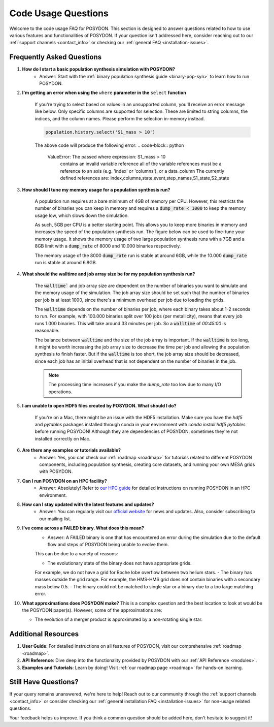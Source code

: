 .. _code-usage:

Code Usage Questions
--------------------

Welcome to the code usage FAQ for POSYDON. This section is designed to answer questions related to how to use various features and functionalities of POSYDON. If your question isn't addressed here, consider reaching out to our :ref:`support channels <contact_info>` or checking our :ref:`general FAQ <installation-issues>`.

Frequently Asked Questions
~~~~~~~~~~~~~~~~~~~~~~~~~~

1. **How do I start a basic population synthesis simulation with POSYDON?**
    - Answer: Start with the :ref:`binary population synthesis guide <binary-pop-syn>` to learn how to run POSYDON.

2. **I'm getting an error when using the** ``where`` **parameter in the** ``select`` **function**

    If you're trying to select based on values in an unsupported column, you'll receive an error message like below.
    Only specific columns are supported for selection. These are limited to string columns, the indices, and the column names.
    Please perform the selection in-memory instead.

    .. code-block:: python

        population.history.select('S1_mass > 10')

    The above code will produce the following error:
    .. code-block:: python
        
        ValueError: The passed where expression: S1_mass > 10
            contains an invalid variable reference
            all of the variable references must be a reference to
            an axis (e.g. 'index' or 'columns'), or a data_column
            The currently defined references are: index,columns,state,event,step_names,S1_state,S2_state


3. **How should I tune my memory usage for a population synthesis run?**

    A population run requires at a bare minimum of 4GB of memory per CPU.
    However, this restricts the number of binaries you can keep in memory and requires a :code:`dump_rate < 1000` to keep the memory usage low, which slows down the simulation.
    
    As such, 5GB per CPU is a better starting point. This allows you to keep more binaries in memory and increases the speed of the population synthesis run.
    The figure below can be used to fine-tune your memory usage.
    It shows the memory usage of two large population synthesis runs with a 7GB and a 8GB limit with a :code:`dump_rate` of 8000 and 10.000 binaries respectively.

    .. image:: ./large_pop_runs_memory.png
        :alt: Memory usage of two large population synthesis runs.
        :width: 700px
    
    The memory usage of the 8000 :code:`dump_rate` run is stable at around 6GB, while the 10.000 :code:`dump_rate` run is stable at around 6.8GB.


4. **What should the walltime and job array size be for my population synthesis run?**

    The :code:`walltime`` and job array size are dependent on the number of binaries you want to simulate and the memory usage of the simulation.
    The job array size should be set such that the number of binaries per job is at least 1000, since there's a minimum overhead per job due to loading the grids.
    
    The :code:`walltime` depends on the number of binaries per job, where each binary takes about 1-2 seconds to run.
    For example, with 100.000 binaries split over 100 jobs (per metallicity), means that every job runs 1.000 binaries. This will take around 33 minutes per job. So a :code:`walltime` of `00:45:00` is reasonable.

    The balance between :code:`walltime` and the size of the job array is important.
    If the :code:`walltime` is too long, it might be worth increasing the job array size to decrease the time per job and allowing the population synthesis to finish faster. 
    But if the :code:`walltime` is too short, the job array size should be decreased, since each job has an initial overhead that is not dependent on the number of binaries in the job.

    .. note::
        The processing time increases if you make the `dump_rate` too low due to many I/O operations.

5. **I am unable to open HDF5 files created by POSYDON. What should I do?**
    
    If you're on a Mac, there might be an issue with the HDF5 installation.
    Make sure you have the `hdf5` and `pytables` packages installed through conda in your environment with `conda install hdf5 pytables` before running POSYDON!
    Although they are dependencies of POSYDON, sometimes they're not installed correctly on Mac.

6. **Are there any examples or tutorials available?**
    - Answer: Yes, you can check our :ref:`roadmap <roadmap>` for tutorials related to different POSYDON components, including population synthesis, creating core datasets, and running your own MESA grids with POSYDON.

7. **Can I run POSYDON on an HPC facility?**
    - Answer: Absolutely! Refer to `our HPC guide <../tutorials-examples/population-synthesis/pop_syn.ipynb>`_ for detailed instructions on running POSYDON in an HPC environment.

8. **How can I stay updated with the latest features and updates?**
    - Answer: You can regularly visit our `official website <https://posydon.org>`_ for news and updates. Also, consider subscribing to our mailing list.

9. **I've come across a FAILED binary. What does this mean?**
    - Answer: A FAILED binary is one that has encountered an error during the simulation due to the default flow and steps of POSYDON being unable to evolve them.
    This can be due to a variety of reasons:
    
    - The evolutionary state of the binary does not have appropriate grids. 
    For example, we do not have a grid for Roche lobe overflow between two helium stars.
    - The binary has masses outside the grid range. For example, the HMS-HMS grid does not contain binaries with a secondary mass below 0.5.
    - The binary could not be matched to single star or a binary due to a too large matching error.

10. **What approximations does POSYDON make?**
    This is a complex question and the best location to look at would be the POSYDON paper(s).
    However, some of the approximations are:

    - The evolution of a merger product is approximated by a non-rotating single star.


Additional Resources
~~~~~~~~~~~~~~~~~~~~

1. **User Guide**: For detailed instructions on all features of POSYDON, visit our comprehensive :ref:`roadmap <roadmap>`.
 
2. **API Reference**: Dive deep into the functionality provided by POSYDON with our :ref:`API Reference <modules>`.

3. **Examples and Tutorials**: Learn by doing! Visit :ref:`our roadmap page <roadmap>` for hands-on learning.

Still Have Questions?
~~~~~~~~~~~~~~~~~~~~~

If your query remains unanswered, we're here to help! Reach out to our community through the :ref:`support channels <contact_info>` or consider checking our :ref:`general installation FAQ <installation-issues>` for non-usage related questions.

Your feedback helps us improve. If you think a common question should be added here, don't hesitate to suggest it!
